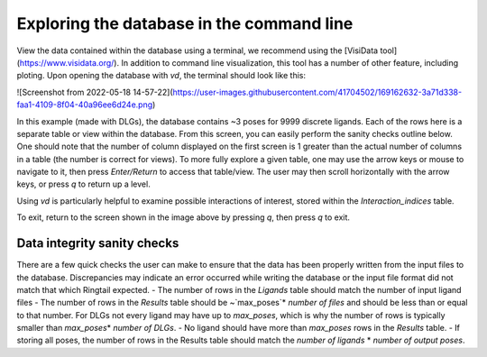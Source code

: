 .. _database_traversing:

Exploring the database in the command line
############################################
View the data contained within the database using a terminal, we recommend using the [VisiData tool](https://www.visidata.org/). In addition to command line visualization, this tool has a number of other feature, including ploting. Upon opening the database with `vd`, the terminal should look like this:

![Screenshot from 2022-05-18 14-57-22](https://user-images.githubusercontent.com/41704502/169162632-3a71d338-faa1-4109-8f04-40a96ee6d24e.png)

In this example (made with DLGs), the database contains ~3 poses for 9999 discrete ligands. Each of the rows here is a separate table or view within the database. From this screen, you can easily perform the sanity checks outline below. One should note that the number of column displayed on the first screen is 1 greater than the actual number of columns in a table (the number is correct for views). To more fully explore a given table, one may use the arrow keys or mouse to navigate to it, then press `Enter/Return` to access that table/view. The user may then scroll horizontally with the arrow keys, or press `q` to return up a level.

Using `vd` is particularly helpful to examine possible interactions of interest, stored within the `Interaction_indices` table.

To exit, return to the screen shown in the image above by pressing `q`, then press `q` to exit.

Data integrity sanity checks
*****************************
There are a few quick checks the user can make to ensure that the data has been properly written from the input files to the database. Discrepancies may indicate an error occurred while writing the database or the input file format did not match that which Ringtail expected.
- The number of rows in the `Ligands` table should match the number of input ligand files
- The number of rows in the `Results` table should be ~`max_poses`\* `number of files` and should be less than or equal to that number. For DLGs not every ligand may have up to `max_poses`, which is why the number of rows is typically smaller than `max_poses`\* `number of DLGs`.
- No ligand should have more than `max_poses` rows in the `Results` table.
- If storing all poses, the number of rows in the Results table should match the `number of ligands` * `number of output poses`.
